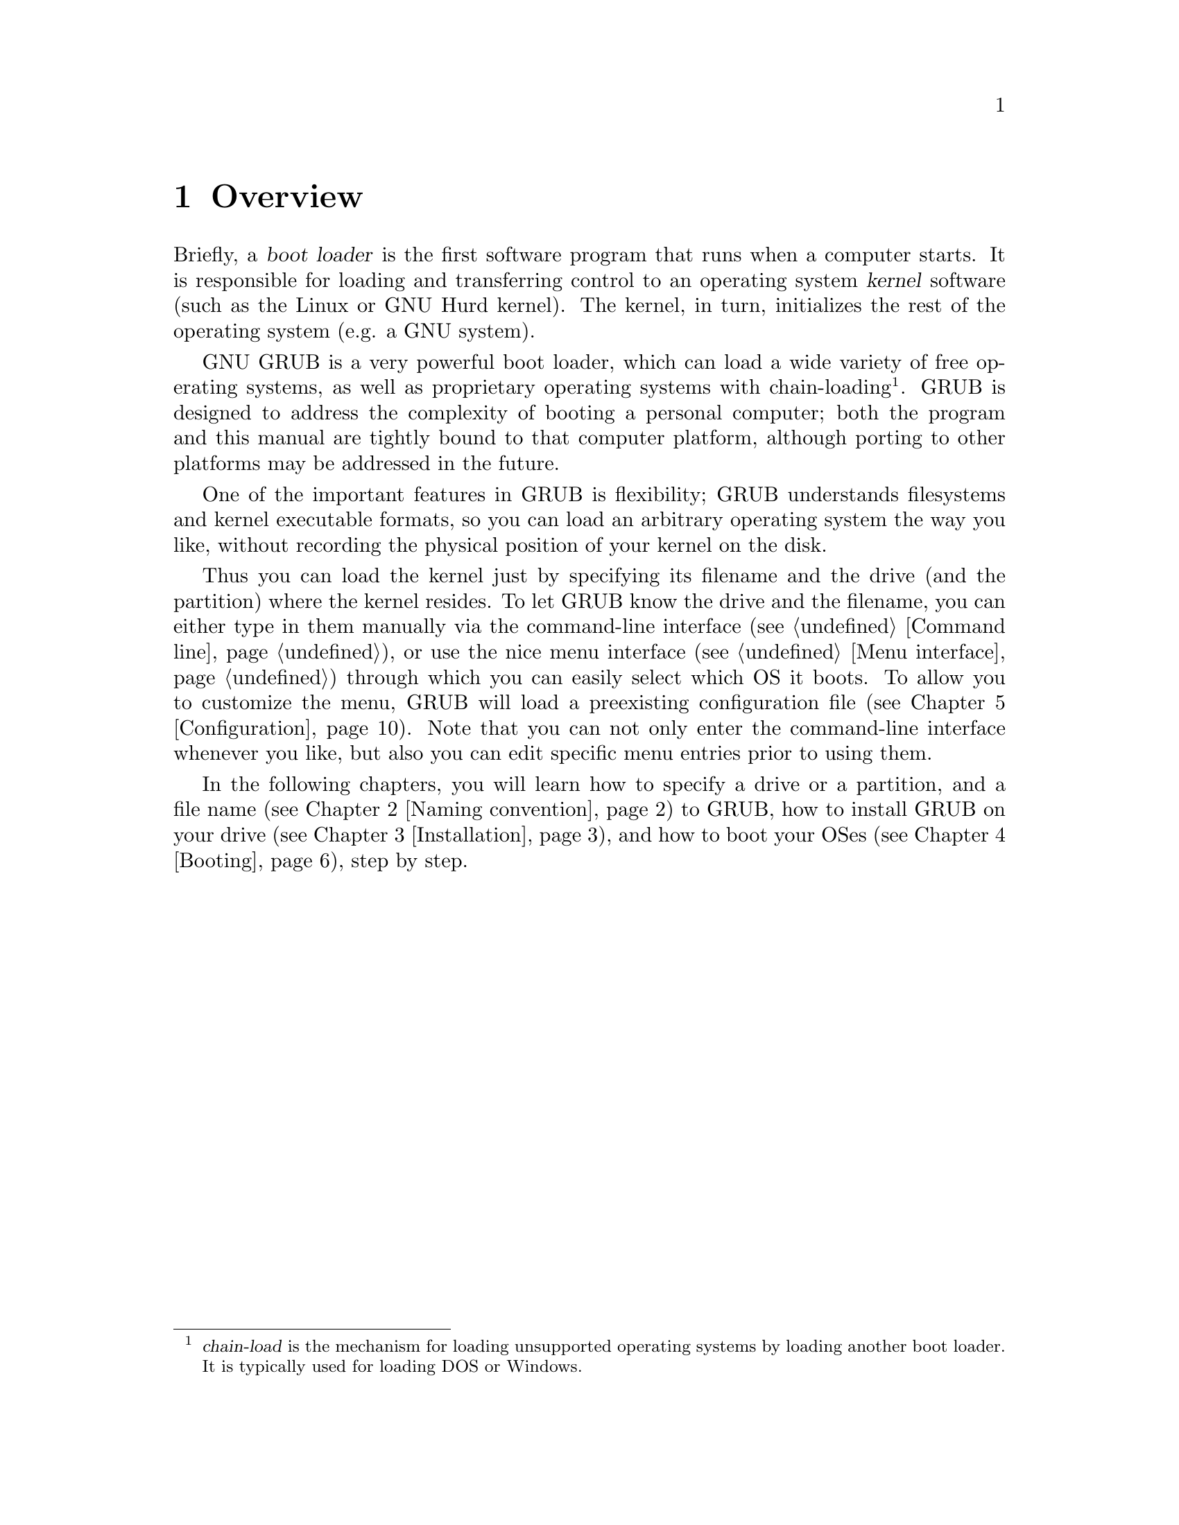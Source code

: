 @node Overview
@chapter Overview

Briefly, a @dfn{boot loader} is the first software program that runs when
a computer starts.  It is responsible for loading and transferring
control to an operating system @dfn{kernel} software (such as the Linux
or GNU Hurd kernel).  The kernel, in turn, initializes the rest of the
operating system (e.g. a GNU system).

GNU GRUB is a very powerful boot loader, which can load a wide variety
of free operating systems, as well as proprietary operating systems with
chain-loading@footnote{@dfn{chain-load} is the mechanism for loading
unsupported operating systems by loading another boot loader. It is
typically used for loading DOS or Windows.}. GRUB is designed to
address the complexity of booting a personal computer; both the
program and this manual are tightly bound to that computer platform,
although porting to other platforms may be addressed in the future.

One of the important features in GRUB is flexibility; GRUB understands
filesystems and kernel executable formats, so you can load an arbitrary
operating system the way you like, without recording the physical
position of your kernel on the disk.

Thus you can load the kernel just by specifying its filename and the
drive (and the partition) where the kernel resides. To let GRUB know the
drive and the filename, you can either type in them manually via the
command-line interface (@pxref{Command line}), or use the nice menu
interface (@pxref{Menu interface}) through which you can easily select
which OS it boots. To allow you to customize the menu, GRUB will load a
preexisting configuration file (@pxref{Configuration}). Note that you
can not only enter the command-line interface whenever you like, but
also you can edit specific menu entries prior to using them.

In the following chapters, you will learn how to specify a drive or a
partition, and a file name (@pxref{Naming convention}) to GRUB, how to
install GRUB on your drive (@pxref{Installation}), and how to boot your
OSes (@pxref{Booting}), step by step.


@c @node Fundamentals
@c @chapter Introduction to the technical basic knowledge
@c
@c I'm going to include Bill White's documentation here, once his
@c copyright problem will be solved.


@node Naming convention
@chapter Naming convention

The device syntax used in GRUB is a wee bit different from what you may
have seen before in your operating system(s), and you need to know it so
that you can specify a drive/partition.

Look at the following examples and explanations:

@example
(fd0)
@end example

First of all, GRUB requires that the device name is enclosed with
@samp{(} and @samp{)}. The @samp{fd} part means that it is a floppy
disk. The number @samp{0} is the drive number, which is counted from
@emph{zero}. This expression means that GRUB will use the whole floppy
disk.

@example
(hd0,1)
@end example

Here, @samp{hd} means it is a hard disk drive. The first integer
@samp{0} indicates the drive number, that is, the first hard disk, while
the second integer, @samp{1}, indicates the partition number (or the
@sc{pc} slice number in the BSD terminology). Once again, please note
that the partition numbers are counted from @emph{zero}, not from
one. This expression means the second partition of the first hard disk
drive. In this case, GRUB uses one partition of the disk, instead of the
whole disk.

@example
(hd0,4)
@end example

This specifies the first @dfn{extended partition} of the first hard disk
drive. Note that the partition numbers for extended partitions are
counted from @samp{4}, regardless of the actual number of primary
partitions on your hard disk.

@example
(hd1,a)
@end example

This means the BSD @samp{a} partition of the second hard disk. If you
need to specify which @sc{pc} slice number should be used, use something
like this: @samp{(hd1,0,a)}. If the @sc{pc} slice number is omitted,
GRUB searches for the first @sc{pc} slice which has a BSD @samp{a}
partition.

Of course, to actually access the disks or partitions with GRUB, you
need to use the device specification in a command, like @samp{root
(fd0)} or @samp{unhide (hd0,2)}. To help you find out which number is a
partition you want, the GRUB command-line (@pxref{Command line}) options
have argument completion. That means that, for example, you only need to
type @samp{root (}, followed by a @key{TAB}, and GRUB will display the
list of drives, partitions, or filenames, so it should be quite easy to
determine the name of your target partition, even with minimal knowledge
of the syntax.

Note that GRUB does @emph{not} distinguish IDE from SCSI - it simply
counts the drive numbers from zero, regardless of their type. Normally,
any IDE drive number is less than any SCSI drive number, although that
is not true if you change the boot sequence by swapping IDE and SCSI
drives in your BIOS.

Now the question is, how to specify a file? Again, see this example:

@example
(hd0,0)/vmlinuz
@end example

This specifies the file named @samp{vmlinuz}, found on the first
partition of the first hard disk drive. Note that the argument
completion works with file names, too.

That was easy, admit it. Do read the next chapter, to find out how to
actually install GRUB on your drive.


@node Installation
@chapter Installation

First, you need to have GRUB itself properly installed on your system,
(@pxref{Obtaining and Building GRUB}) either from the source tarball, or
as a package for your OS.

To use GRUB, you need to install it on your drive. There are two ways of
doing that - either using the utility @command{grub-install}
(@pxref{Invoking grub-install}) on a UNIX-like OS, or by using the
native Stage 2. These are quite similar, however, the utility might
probe a wrong BIOS drive, so better be careful.

Also, if you install GRUB on a UNIX-like OS, please make sure that you
have an emergency boot disk ready, so that you can rescue your computer
if, by any chance, your hard drive becomes unusable (unbootable).

GRUB comes with boot images, which are normally installed in the
@file{/usr/share/grub/i386-pc} directory. You need to copy the files
@file{stage1}, @file{stage2}, and @file{*stage1_5} to the directory
@file{/boot/grub}.

@menu
* Creating a GRUB boot floppy::
* Installing GRUB natively::
* Installing GRUB using grub-install::
@end menu


@node Creating a GRUB boot floppy
@section Creating a GRUB boot floppy

To create a GRUB boot floppy, you need to take the files @file{stage1}
and @file{stage2} from @file{/boot/grub} directory, and write them to
the first and the second block of the floppy disk, respectively.

@quotation
@strong{Caution:} This procedure will destroy any data currently stored
on the floppy.
@end quotation

On a UNIX-like operating system, that is done with the following
commands:

@example
@group
# @kbd{cd /boot/grub}
# @kbd{dd if=stage1 of=/dev/fd0 bs=512 count=1}
1+0 records in
1+0 records out
# @kbd{dd if=stage2 of=/dev/fd0 bs=512 seek=1}
153+1 records in
153+1 records out
#
@end group
@end example

The device filename may be different. Consult the manual for your OS.


@node Installing GRUB natively
@section Installing GRUB natively

@quotation
@strong{Caution:} Installing GRUB's stage1 in this manner will erase the
normal boot-sector used by an OS.
@end quotation

GRUB can currently boot GNU Mach, Linux, FreeBSD, NetBSD, and OpenBSD
directly, so using it on a boot sector should be okay. But generally, it
would be a good idea to back up the first sector of the partition on
which you are installing GRUB's stage1. This isn't as important if you
are installing GRUB on the first sector of a hard disk, since it's easy
to reinitialize it (e.g. by running @samp{FDISK /MBR} from DOS).

If you decide to install GRUB in the native environment, which is
definitely desirable, you'll need to create the GRUB boot disk, and
reboot your computer with it. Otherwise, see @ref{Installing GRUB using
grub-install}, for more details.

Once started, GRUB will show the command-line interface (@pxref{Command
line}). First, set the GRUB's @dfn{root device}@footnote{Note that
GRUB's root device doesn't necessarily mean your OS's root partition; if
you need to specify a root partition for your OS, add the argument into
the command @command{kernel}.} to the partition which has your GRUB
images, like this:

@example
grub> @kbd{root (hd0,0)}
@end example

If you are not sure which partition actually holds these files, use the
@command{find} command, like this:

@example
grub> @kbd{find /boot/grub/stage1}
@end example

This will search for the filename @file{/boot/grub/stage1} and show the
devices which contain the file.

Once you've set the root device correctly, run the command
@command{setup}:

@example
grub> @kbd{setup (hd0)}
@end example

This command will install GRUB on the MBR (@pxref{MBR}) in the first
drive. If you want to install GRUB into the @dfn{boot sector} of a
partition instead of the MBR, specify a partition into which you want to
install GRUB:

@example
grub> @kbd{setup (hd0,0)}
@end example

If you install GRUB into a partition or a drive other than the first
one, you must chain-load GRUB from another boot loader. Refer to the
manual for the boot loader to know how to chain-load GRUB.

Now you can boot GRUB without a GRUB floppy. See the chapter
@ref{Booting} to find out how to boot your operating systems from GRUB.


@node Installing GRUB using grub-install
@section Installing GRUB using grub-install

Unfortunately, if you do want to install GRUB under a UNIX-like OS (such
as @sc{gnu}), invoke the program @command{grub-install} as the superuser
(@dfn{root}).

The usage is basically very easy. You only need to specify one argument
to the program, namely, where to install GRUB. The argument can be
either of a device file or a GRUB's drive/partition. So, this will
install GRUB into the MBR of the first IDE disk under Linux:

@example
# @kbd{grub-install /dev/hda}
@end example

Likewise, under Hurd, this has the same effect:

@example
# @kbd{grub-install /dev/hd0}
@end example

If it is the first BIOS drive, this is the same as well:

@example
# @kbd{grub-install '(hd0)'}
@end example

But all the above examples assume that you use GRUB images under
the root directory. If you want GRUB to use images under a directory
other than the root directory, you need to specify the option
@option{--root-directory}. The typical usage is that you create a GRUB
boot floppy with a filesystem. Here is an example:

@example
@group
# @kbd{mke2fs /dev/fd0}
# @kbd{mount -t ext2 /dev/fd0 /mnt}
# @kbd{grub-install --root-directory=/mnt '(fd0)'}
# @kbd{umount /mnt}
@end group
@end example

Another example is in case that you have a separate boot partition
which is mounted at @file{/boot}. Since GRUB is a boot loader, it
doesn't know anything about mountpoints at all. Thus, you need to run
@command{grub-install} like this:

@example
# @kbd{grub-install --root-directory=/boot /dev/hda}
@end example

By the way, as you may already know, it is quite difficult to guess BIOS
drives correctly under a UNIX-like OS. Thus, @command{grub-install} will
prompt you to check if it could really guess the correct mappings, after
the installation. The format is defined in @ref{Device map}. Please be
careful enough. If the output is wrong, it is unlikely that your
computer can boot with no problem.

Note that @command{grub-install} is actually just a shell script and the
real task is done by the grub shell @command{grub} (@pxref{Invoking the
grub shell}). Therefore, you may run @command{grub} directly to install
GRUB, without using @command{grub-install}. Don't do that, however,
unless you are very familiar with the internals of GRUB. Installing a
boot loader on a running OS may be dangerous.


@node Booting
@chapter Booting

For Multiboot-compliant kernels, GRUB can load them in a consistent way,
but, for some free operating systems, you need to use some OS-specific
magic.

@menu
* General boot methods::
* OS-specific notes::
@end menu


@node General boot methods
@section How to boot operating systems

GRUB has two distinct boot methods. One of the two is to load an
operating system directly, and the other is to chain-load another boot
loader which then will load an operating system actually. Generally
speaking, the former is desirable, because you don't need to install or
maintain other boot loaders and GRUB is flexible enough to load an
operating system from an arbitrary disk/partition. However, the latter
is sometimes required, since GRUB doesn't support all the existing
operating systems natively.

@menu
* Loading an operating system directly::
* Chain-loading::
@end menu


@node Loading an operating system directly
@subsection How to boot an OS directly by GRUB

Multiboot (@pxref{Top, Multiboot Specification, Motivation, multiboot,
The Multiboot Specification}) is the native format supported by GRUB.
For the sake of convenience, there are also support for Linux, FreeBSD,
NetBSD and OpenBSD. If you want to boot other operating systems, you
will have to chain-load them (@pxref{Chain-loading}).

Generally, GRUB can boot any Multiboot-compliant OS in the following
steps:

@enumerate
@item
Set GRUB's root device to the drive where the OS images are stored by
the command @command{root}.

@item
Load the kernel image by the command @command{kernel}.

@item
If you need modules, load them with the command @command{module} or
@command{modulenounzip}.

@item
Run the command @command{boot}.
@end enumerate

Linux, FreeBSD, NetBSD and OpenBSD can be booted in a similar
manner. You can load a kernel image by the command @command{kernel} and
then run the command @command{boot}. If the kernel requires some
parameters, just append the parameters to @command{kernel}, after the
filename of the kernel. Also, please refer to @ref{OS-specific notes},
for the information on your OS-specific issues.


@node Chain-loading
@subsection Load another boot loader to boot unsupported operating systems

If you want to boot an unsupported operating system (e.g. Windows 95),
chain-load a boot loader for the operating system. Normally, the boot
loader is embedded in the @dfn{boot sector} of the partition on which
the operating system is installed.

First, set GRUB's root device to the partition by the command
@command{rootnoverify}:

@example
grub> @kbd{rootnoverify (hd0,0)}
@end example

Second, set the @dfn{active} flag in the partition by the command
@command{makeactive}@footnote{This is not necessary for most of the
modern operating systems.}:

@example
grub> @kbd{makeactive}
@end example

Third, load the boot loader by the command @command{chainloader}:

@example
grub> @kbd{chainloader +1}
@end example

@samp{+1} indicates that GRUB should read one sector from the start of
the partition. The complete description about this syntax can be found
in @ref{Filesystem}. If this succeeds, run the command @command{boot}.

However, DOS and Windows have a deficiency, so you might have to use
more complicated instructions. @xref{OS-specific notes}, for more
information.


@node OS-specific notes
@section Some caveats on OS-specific issues

Here, we describe some caveats on several operating systems.

@menu
* GNU/Hurd::
* GNU/Linux::
* FreeBSD::
* NetBSD::
* OpenBSD::
* DOS/Windows::
* SCO UnixWare::
@end menu


@node GNU/Hurd
@subsection GNU/Hurd

Since GNU/Hurd is Multiboot-compliant, it is easy to boot it; there is
nothing special about it. But do not forget that you have to specify a
root partition to the kernel.

@enumerate
@item
Set GRUB's root device to the same drive as GNU/Hurd's. Probably the
command @code{find /boot/gnumach} or similar can help you.

@item
Load the kernel and the module, like this:

@example
@group
grub> @kbd{kernel /boot/gnumach root=hd0s1}
grub> @kbd{module /boot/serverboot}
@end group
@end example

@item
Run the command @command{boot}.
@end enumerate


@node GNU/Linux
@subsection GNU/Linux

It is relatively easy to boot GNU/Linux from GRUB, because it somewhat
resembles to boot a Multiboot-compliant OS.

@enumerate
@item
Set GRUB's root device to the same drive as GNU/Linux's. Probably the
command @code{find /vmlinuz} or similar can help you.

@item
Load the kernel:

@example
grub> @kbd{kernel /vmlinuz root=/dev/hda1}
@end example

If you need to specify some kernel parameters, just append them to the
command. For example, to set @option{vga} to @samp{ext}, do this:

@example
grub> @kbd{kernel /vmlinuz root=/dev/hda1 vga=ext}
@end example

See the documentation in the Linux source tree for the complete
information on the available options.

@item
If you use an initrd, execute the command @command{initrd} after
@command{kernel}:

@example
grub> @kbd{initrd /initrd}
@end example

@item
Finally, run the command @command{boot}.
@end enumerate

@strong{Caution:} If you use an initrd and specify the @samp{mem=}
option to the kernel, to let it use less than actual memory size, you
will also have to specify the same memory size to GRUB. To let GRUB know
the size, run the command @command{uppermem} @emph{before} loading the
kernel. @xref{Command-line and menu entry commands}, for more information.

@node FreeBSD
@subsection FreeBSD

GRUB can load the kernel directly, either in ELF or a.out format. But
this is not recommended, since FreeBSD's bootstrap interface sometimes
changes heavily, so GRUB can't guarantee to pass kernel parameters
correctly.

Thus, we'd recommend loading the very flexible loader
@file{/boot/loader} instead. See this example:

@example
@group
grub> @kbd{root (hd0,a)}
grub> @kbd{kernel /boot/loader}
grub> @kbd{boot}
@end group
@end example


@node NetBSD
@subsection NetBSD

GRUB can load NetBSD a.out and ELF directly, follow these steps:

@enumerate
@item
Set GRUB's root device with @command{root}.

@item
Load the kernel with @command{kernel}. You should append the ugly option
@option{--type=netbsd}, if you want to load an ELF kernel, like this:

@example
grub> @kbd{kernel --type=netbsd /netbsd-elf}
@end example

@item
Run @command{boot}.
@end enumerate

For now, however, GRUB doesn't allow you to pass kernel parameters, so
it may be better to chain-load it instead, for more information please
see @ref{Chain-loading}.


@node OpenBSD
@subsection OpenBSD

The booting instruction is exactly the same as for NetBSD
(@pxref{NetBSD}).


@node DOS/Windows
@subsection DOS/Windows

GRUB cannot boot DOS or Windows directly, so you must chain-load them
(@pxref{Chain-loading}). However, their boot loaders have some critical
deficiencies, so it may not work to just chain-load them. To overcome
the problems, GRUB provides you with two helper functions.

If you have installed DOS (or Windows) on a non-first hard disk, you
have to use the disk swapping technique, because that OS cannot boot
from any disks but the first one. The workaround used in GRUB is the
command @command{map} (@pxref{Commands}), like this:

@example
@group
grub> @kbd{map (hd0) (hd1)}
grub> @kbd{map (hd1) (hd0)}
@end group
@end example

This performs a @dfn{virtual} swap between your first and second hard
drive.

@strong{Caution:} This is effective only if DOS (or Windows) uses BIOS
to access the swapped disks. If that OS uses a special driver for the
disks, this probably won't work.

Another problem arises if you installed more than one set of DOS/Windows
onto one disk, because they could be confused if there are more than one
primary partitions for DOS/Windows. Certainly you should avoid doing
this, but there is a solution if you do want to do so. Use the partition
hiding/unhiding technique.

If GRUB @dfn{hide}s a DOS (or Windows) partition, it ignores the
partition. If GRUB @dfn{unhide}s a DOS (or Windows) partition, it
detects the partition. Thus, if you have installed DOS (or Windows) on
the first partition and the second of the first hard disk, and boot the
first copy, do the following:

@example
@group
grub> @kbd{unhide (hd0,0)}
grub> @kbd{hide (hd0,1)}
grub> @kbd{rootnoverify (hd0,0)}
grub> @kbd{chainloader +1}
grub> @kbd{makeactive}
grub> @kbd{boot}
@end group
@end example


@node SCO UnixWare
@subsection SCO UnixWare

It is known that the signature in the boot loader for SCO UnixWare is
wrong, so you will have to specify the option @option{--force} to
@command{chainloader}, like this:

@example
@group
grub> @kbd{rootnoverify (hd1,0)}
grub> @kbd{chainloader --force +1}
grub> @kbd{makeactive}
grub> @kbd{boot}
@end group
@end example


@node Configuration
@chapter Configuration

You probably noticed that you need to type several commands to boot your
OS. There's a solution to that - GRUB provides a menu interface
(@pxref{Menu interface}) from which you can select an item (using arrow
keys) that will do everything to boot an OS.

To enable the menu, you need a configuration file,
@file{/boot/grub/menu.lst}. We'll analyze an example file.

The file first contains some general settings, the menu interface
related options. You can put these commands (@pxref{Menu-specific
commands}) before any of the items (starting with @command{title}).

@example
@group
#
# Sample boot menu configuration file
#
@end group
@end example

As you may have guessed, these lines are comments. Lines starting with a
hash character (@samp{#}), and blank lines, are ignored by GRUB.

@example
@group
# By default, boot the first entry.
default 0
@end group
@end example

The first entry (here, counting starts with number zero, not one!) will
be the default choice.

@example
# Boot automatically after 30 secs.
timeout 30
@end example

As the comment says, GRUB will boot automatically in 30 seconds, unless
interrupted with a keypress.

@example
@group
# Fallback to the second entry.
fallback 1
@end group
@end example

If, for any reason, the default entry doesn't work, fall back to the
second one (this is rarely used, for obvious reasons).

Note that the complete descriptions of these commands, which are menu
interface specific, can be found in @pxref{Menu-specific
commands}. Other descriptions can be found in @ref{Commands}.

Now, on to the actual OS definitions. You will see that each entry
begins with a special command, @command{title}, and the action is
described after it. Note that there is no command @command{boot} at the
end of each item. That is because GRUB automatically executes
@command{boot} if it loads other commands successfully.

The argument for the command @command{title} is used to display a short
title/description of the entry in the menu. Since @command{title}
displays the argument as is, you can write basically anything in there.

@example
@group
# For booting the GNU Hurd
title  GNU/Hurd
root   (hd0,0)
kernel /boot/gnumach.gz root=hd0s1
module /boot/serverboot.gz
@end group
@end example

This boots GNU/Hurd from the first hard disk.

@example
@group
# For booting Linux
title  GNU/Linux
kernel (hd1,0)/vmlinuz root=/dev/hdb1
@end group
@end example

This boots GNU/Linux, but from the second hard disk.

@example
@group
# For booting Mach (getting kernel from floppy)
title  Utah Mach4 multiboot
root   (hd0,2)
pause  Insert the diskette now^G!!
kernel (fd0)/boot/kernel root=hd0s3
module (fd0)/boot/bootstrap
@end group
@end example

This boots Mach with a kernel on a floppy, but the root filesystem at
hd0s3. It also contains a @command{pause} line, which will cause GRUB to
display a prompt and delay, before actually executing the rest of the
commands and booting.

@example
@group
# For booting FreeBSD
title  FreeBSD
root   (hd0,2,a)
kernel /boot/loader
@end group
@end example

This item will boot FreeBSD kernel loaded from the @samp{a} partition of
the third @sc{pc} slice of the first hard disk.

@example
@group
# For booting OS/2
title OS/2
root  (hd0,1)
makeactive
# chainload OS/2 bootloader from the first sector
chainloader +1
# This is similar to "chainload", but loads a specific file
#chainloader /boot/chain.os2
@end group
@end example

This will boot OS/2, using a chain-loader.

@example
@group
# For booting Windows NT or Windows95
title Windows NT / Windows 95 boot menu
root        (hd0,0)
makeactive
chainloader +1
# For loading DOS if Windows NT is installed
# chainload /bootsect.dos
@end group
@end example

The same as the above, but for Windows.

@example
@group
# For installing GRUB into the hard disk
title Install GRUB into the hard disk
root    (hd0,0)
setup   (hd0)
@end group
@end example

This will just (re)install GRUB onto the hard disk.

@example
# Change the colors.
title Change the colors
color light-green/brown blink-red/blue
@end example

In the last entry, the command @command{color} is used, to change the
menu colors (try it!). This command is somewhat special, because it can
be used both in the command-line and in the menu (@pxref{Command-line
and menu commands}). GRUB has several such commands, see the user
reference.

We hope that you now understand how to use the basic features of
GRUB. To learn more about GRUB, see the following chapters and the User
Reference Manual (@pxref{Introduction}).


@node Network
@chapter Downloading OS images from a network

Although GRUB is a disk-based boot loader, it does provide some network
support. To use the network support, you need to enable at least one
network driver in the GRUB build process. For more information please
see @file{netboot/README.netboot} in the source distribution.

@menu
* General usage of network support::
* Diskless::
@end menu


@node General usage of network support
@section How to set up your network

GRUB requires a server that will assign an IP address to the machine on
which GRUB is running, and a file server. The former is either BOOTP,
DHCP or a RARP server (RARP is deprecated, since it cannot serve much
information). For the latter, only TFTP is supported at the moment. It
is not necessary to run both the servers on one computer. How to
configure these servers is beyond the scope of this document, so please
refer to the manuals specific to those protocols/servers.

Once you have set up the servers, run @command{bootp}, @command{dhcp}
or @command{rarp} for BOOTP, DHCP or RARP, respectively. Each command
will show an assigned IP address, a netmask, an IP address for your TFTP
server and a gateway. If any of the addresses is wrong or it causes an
error, probably the configuration of your servers isn't set up properly.

Finally, download your OS images from your network. The network can be
accessed using the network drive @samp{(nd)}. Everything else is very
similar to the normal instructions (@pxref{Booting}).

Here is an example:

@example
@group
grub> @kbd{bootp}
Probing... [NE*000]
NE2000 base ...
Address: 192.168.110.23    Netmask: 255.255.255.0
Server: 192.168.110.14     Gateway: 192.168.110.1

grub> @kbd{root (nd)}
grub> @kbd{kernel /tftproot/gnumach.gz root=sd0s1}
grub> @kbd{module /tftproot/serverboot.gz}
grub> @kbd{boot}
@end group
@end example


@node Diskless
@section Booting from a network

It is sometimes very useful to boot from a network, especially, when you
use a machine which has no local disk. In this case, you need to obtain
a kind of Net Boot @sc{rom}, such as a PXE @sc{rom} or a free software
package like Etherboot. Such a Boot @sc{rom} first boots the machine,
sets up the network card installed into the machine, and downloads a
second stage boot image from the network. Then, the second image will
try to boot an operating system from the network actually.

GRUB provides two second stage images, @file{nbgrub} and
@file{pxegrub}. Those images are the same as the normal Stage 2, except
that they set up a network automatically, and try to load a
configuration file from the network, if specified. The usage is very
simple: If the machine has a PXE @sc{rom}, use @file{pxegrub}. If the
machine has a NBI loader such as Etherboot, use @file{nbgrub}. There is
no difference between them but their formats. As how to load a second
stage image you want to use should be described in the manual on your
Net Boot @sc{rom}, please refer to the manual, for more details. The
topic is beyond the scope of this documentation.

However, there is one thing specific to GRUB. Namely, how to specify a
configuration file in a BOOTP/DHCP server. For now, GRUB uses the tag
@samp{150}, to get the name of a configuration file. This below is an
example about a BOOTP configuration:

@example
@group
.allhost:hd=/tmp:bf=null:\
        :ds=145.71.35.1 145.71.32.1:\
        :sm=255.255.254.0:\
        :gw=145.71.35.1:\
        :sa=145.71.35.5:

foo:ht=1:ha=63655d0334a7:ip=145.71.35.127:\
        :bf=/nbgrub:\
        :tc=.allhost:\
        :T150="/tftpboot/menu.lst.foo":
@end group
@end example

See the manual about your BOOTP/DHCP server, for more information. The
exact syntax should differ from the example, more or less.


@node Serial terminal
@chapter Using GRUB via a serial line

This chapter describes how to use the serial terminal support in GRUB.

If you have many computers or computers with no display/keyboard, it
would be very useful to control the computers with serial
communications. To connect a computer with another via a serial line,
you need to prepare a null-modem (cross) serial cable, and you may need
to have multiport serial boards, if your computer doesn't have extra
serial ports. In addition, a terminal emulator is also required, such as
minicom. Refer to a manual of your operating system, for more
information.

As for GRUB, the instruction to set up a serial terminal is quite
simple. First of all, make sure that you haven't specified the option
@option{--disable-serial} to the configure script when you built your
GRUB images. If you get them in binary form, probably they have serial
terminal support already.

Then, initialize your serial terminal after GRUB starts up. Here is an
example:

@example
@group
grub> @kbd{serial --unit=0 --speed=9600}
grub> @kbd{terminal serial}
@end group
@end example

The command @command{serial} initializes the serial unit 0 with the
speed 9600bps. The serial unit 0 is usually called @samp{COM1}, so, if
you want to use COM2, you must specify @samp{--unit=1} instead. This
command accepts many other options, so please refer to @ref{Commands},
for more details.

The command @command{terminal} chooses which type of terminal you want
to use. In that case above, the terminal will be a serial terminal, but
you can also pass @code{console} to the command, like @samp{terminal
serial console}. In this case, a terminal in which you press any key
will be selected as a GRUB terminal.

However, note that GRUB assumes that your terminal emulator is
compatible with VT100 by default. This is true for most terminal
emulators nowadays, but you should pass the option @option{--dumb} to
the command, if your terminal emulator is not VT100-compatible or
implements few VT100 escape sequences. If you specify the option, then
GRUB doesn't provide you with the menu interface, because the menu
requires several fancy features for your terminal. Instead, GRUB only
gives you the hidden menu interface and the command-line interface.


@node Security
@chapter Security

You may be interested in how to prevent ordinary users from doing
whatever they like, if you share your computer with other people. So
this chapter describes how to improve the security of GRUB.

One thing which could be a security hole is that the user can do too
many things with GRUB, because GRUB allows to modify its configuration
and run arbitrary commands at run-time. For example, the user can read
even @file{/etc/passwd} in the command-line interface by the command
@command{cat}. So it is necessary to disable all the interactive
operations.

Thus, GRUB provides @dfn{password} feature, so that only administrators
can start the interactive operations (i.e. editing menu entries and
entering the command-line interface). To use this feature, you need to
run the command @command{password} in your configuration file, like
this:

@example
password --md5 PASSWORD
@end example

If this is specified, GRUB disallows any interactive control, until you
press the key @key{p} and enter @samp{PASSWORD}.  The option
@option{--md5} tells GRUB that @samp{PASSWORD} is in MD5 format.  If it
is omitted, GRUB assumes the @samp{PASSWORD} is in clear text.

You can encrypt your password with the command @command{md5crypt}. For
example, run the grub shell (@pxref{Invoking the grub shell}), and enter
your password:

@example
@group
grub> md5crypt
Password: **********
Encrypted: $1$U$JK7xFegdxWH6VuppCUSIb.
@end group
@end example

Then, cut and paste the encrypted password to your configuration file.

Also, you can specify an optional argument to @command{password}. See
this example:

@example
password PASSWORD /boot/grub/menu-admin.lst
@end example

In this case, GRUB will load @file{/boot/grub/menu-admin.lst} as the
configuration file when you enter the valid password.

Another thing which may be dangerous is that any user can choose any
menu entry. Usually, this wouldn't be problematic, but you might want to
permit only administrators to run some of your menu entries, such as an
entry for booting an insecure OS like DOS.

GRUB provides the command @command{lock}. This command always fails
until you enter a valid password, so you can use it, like this:

@example
@group
title Boot DOS
lock
rootnoverify (hd0,1)
makeactive
chainload +1
@end group
@end example

You should insert @command{lock} right after @command{title}, because
any user can execute commands in an entry, until GRUB encounters
@command{lock}.

You can also use the command @command{password} instead of
@command{lock}. In this case the boot process will ask for the password
and stop if it was entered incorrectly.  Since the @command{password}
takes its own @samp{PASSWORD} argument this is useful if you want
different passwords for different entries.
